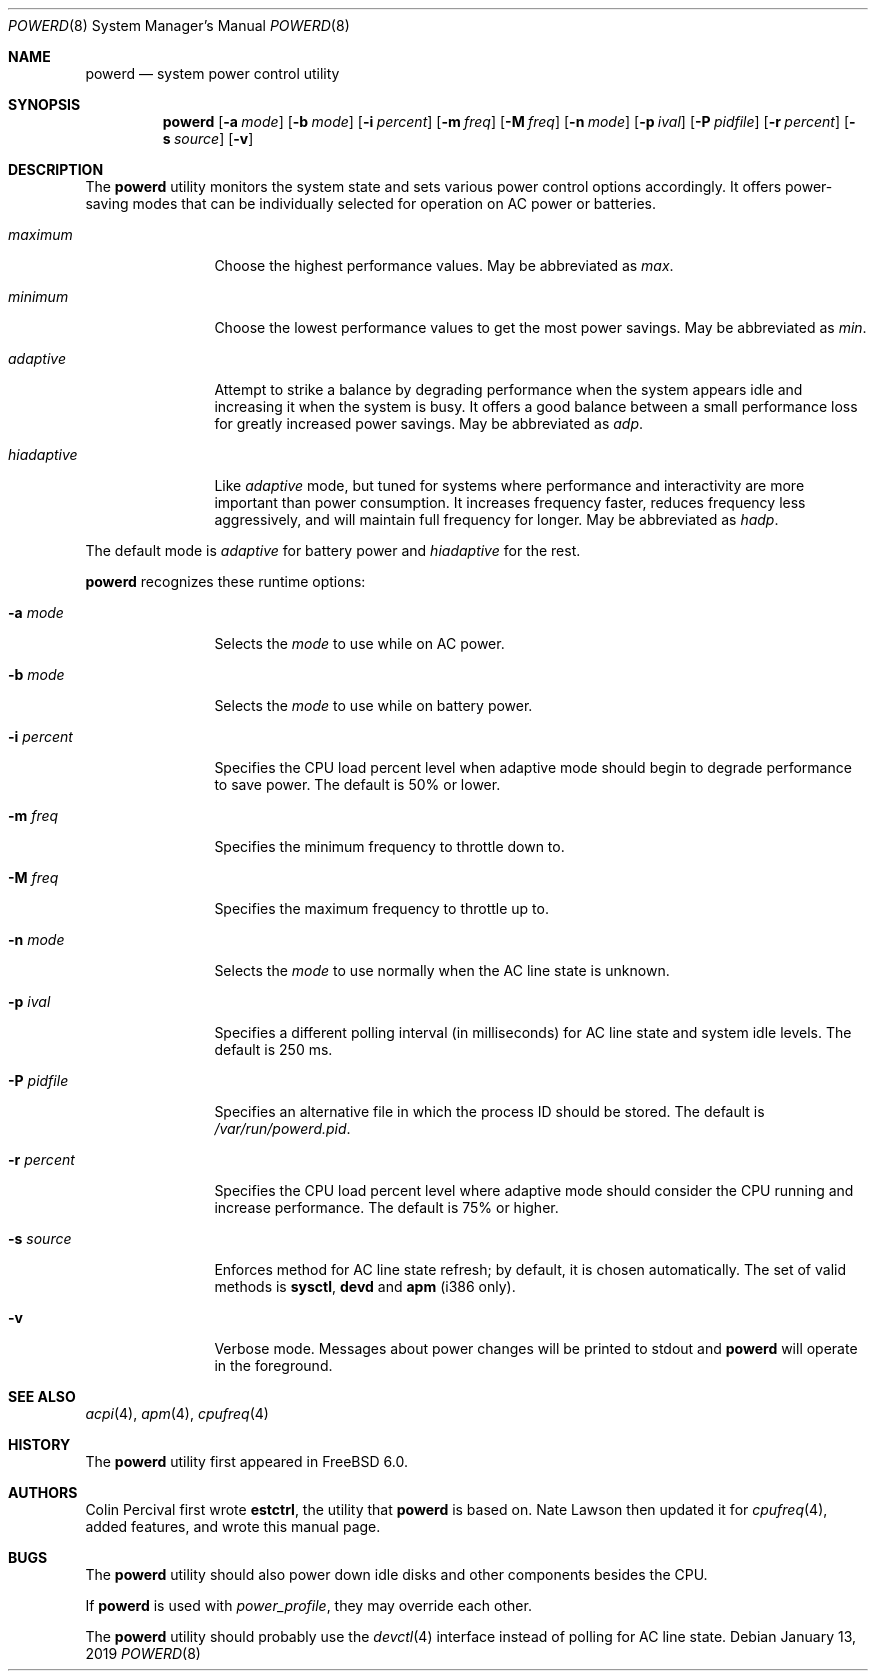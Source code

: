 .\" Copyright (c) 2005 Nate Lawson
.\" All rights reserved.
.\"
.\" Redistribution and use in source and binary forms, with or without
.\" modification, are permitted provided that the following conditions
.\" are met:
.\" 1. Redistributions of source code must retain the above copyright
.\"    notice, this list of conditions and the following disclaimer.
.\" 2. Redistributions in binary form must reproduce the above copyright
.\"    notice, this list of conditions and the following disclaimer in the
.\"    documentation and/or other materials provided with the distribution.
.\"
.\" THIS SOFTWARE IS PROVIDED BY THE REGENTS AND CONTRIBUTORS ``AS IS'' AND
.\" ANY EXPRESS OR IMPLIED WARRANTIES, INCLUDING, BUT NOT LIMITED TO, THE
.\" IMPLIED WARRANTIES OF MERCHANTABILITY AND FITNESS FOR A PARTICULAR PURPOSE
.\" ARE DISCLAIMED.  IN NO EVENT SHALL THE REGENTS OR CONTRIBUTORS BE LIABLE
.\" FOR ANY DIRECT, INDIRECT, INCIDENTAL, SPECIAL, EXEMPLARY, OR CONSEQUENTIAL
.\" DAMAGES (INCLUDING, BUT NOT LIMITED TO, PROCUREMENT OF SUBSTITUTE GOODS
.\" OR SERVICES; LOSS OF USE, DATA, OR PROFITS; OR BUSINESS INTERRUPTION)
.\" HOWEVER CAUSED AND ON ANY THEORY OF LIABILITY, WHETHER IN CONTRACT, STRICT
.\" LIABILITY, OR TORT (INCLUDING NEGLIGENCE OR OTHERWISE) ARISING IN ANY WAY
.\" OUT OF THE USE OF THIS SOFTWARE, EVEN IF ADVISED OF THE POSSIBILITY OF
.\" SUCH DAMAGE.
.\"
.\" $FreeBSD$
.\"
.Dd January 13, 2019
.Dt POWERD 8
.Os
.Sh NAME
.Nm powerd
.Nd "system power control utility"
.Sh SYNOPSIS
.Nm
.Op Fl a Ar mode
.Op Fl b Ar mode
.Op Fl i Ar percent
.Op Fl m Ar freq
.Op Fl M Ar freq
.Op Fl n Ar mode
.Op Fl p Ar ival
.Op Fl P Ar pidfile
.Op Fl r Ar percent
.Op Fl s Ar source
.Op Fl v
.Sh DESCRIPTION
The
.Nm
utility monitors the system state and sets various power control options
accordingly.
It offers power-saving modes that can be
individually selected for operation on AC power or batteries.
.Bl -tag -width ".Ar hiadaptive"
.It Ar maximum
Choose the highest performance values.
May be abbreviated as
.Ar max .
.It Ar minimum
Choose the lowest performance values to get the most power savings.
May be abbreviated as
.Ar min .
.It Ar adaptive
Attempt to strike a balance by degrading performance when the system
appears idle and increasing it when the system is busy.
It offers a good balance between a small performance loss for greatly
increased power savings.
May be abbreviated as
.Ar adp .
.It Ar hiadaptive
Like
.Ar adaptive
mode, but tuned for systems where performance and interactivity are
more important than power consumption.
It increases frequency faster, reduces frequency less aggressively, and
will maintain full frequency for longer.
May be abbreviated as
.Ar hadp .
.El
.Pp
The default mode is
.Ar adaptive
for battery power and
.Ar hiadaptive
for the rest.
.Pp
.Nm
recognizes these runtime options:
.Bl -tag -width ".Fl r Ar percent"
.It Fl a Ar mode
Selects the
.Ar mode
to use while on AC power.
.It Fl b Ar mode
Selects the
.Ar mode
to use while on battery power.
.It Fl i Ar percent
Specifies the CPU load percent level when adaptive
mode should begin to degrade performance to save power.
The default is 50% or lower.
.It Fl m Ar freq
Specifies the minimum frequency to throttle down to.
.It Fl M Ar freq
Specifies the maximum frequency to throttle up to.
.It Fl n Ar mode
Selects the
.Ar mode
to use normally when the AC line state is unknown.
.It Fl p Ar ival
Specifies a different polling interval (in milliseconds) for AC line state
and system idle levels.
The default is 250 ms.
.It Fl P Ar pidfile
Specifies an alternative file in which the process ID should be stored.
The default is
.Pa /var/run/powerd.pid .
.It Fl r Ar percent
Specifies the CPU load percent level where adaptive
mode should consider the CPU running and increase performance.
The default is 75% or higher.
.It Fl s Ar source
Enforces method for AC line state refresh; by default, it is chosen
automatically.
The set of valid methods is
.Cm sysctl , devd
and
.Cm apm
(i386 only).
.It Fl v
Verbose mode.
Messages about power changes will be printed to stdout and
.Nm
will operate in the foreground.
.El
.Sh SEE ALSO
.Xr acpi 4 ,
.Xr apm 4 ,
.Xr cpufreq 4
.Sh HISTORY
The
.Nm
utility first appeared in
.Fx 6.0 .
.Sh AUTHORS
.An -nosplit
.An Colin Percival
first wrote
.Nm estctrl ,
the utility that
.Nm
is based on.
.An Nate Lawson
then updated it for
.Xr cpufreq 4 ,
added features, and wrote this manual page.
.Sh BUGS
The
.Nm
utility should also power down idle disks and other components besides the CPU.
.Pp
If
.Nm
is used with
.Pa power_profile ,
they may override each other.
.Pp
The
.Nm
utility
should probably use the
.Xr devctl 4
interface instead of polling for AC line state.
